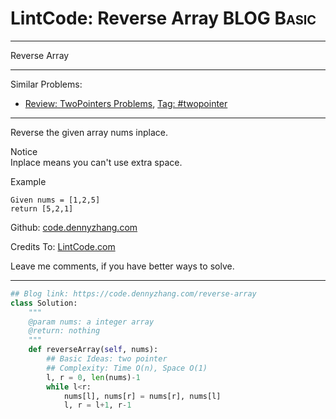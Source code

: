 * LintCode: Reverse Array                                        :BLOG:Basic:
#+STARTUP: showeverything
#+OPTIONS: toc:nil \n:t ^:nil creator:nil d:nil
:PROPERTIES:
:type:     twopointer
:END:
---------------------------------------------------------------------
Reverse Array
---------------------------------------------------------------------
#+BEGIN_HTML
<a href="https://github.com/dennyzhang/code.dennyzhang.com/tree/master/problems/reverse-array"><img align="right" width="200" height="183" src="https://www.dennyzhang.com/wp-content/uploads/denny/watermark/github.png" /></a>
#+END_HTML
Similar Problems:
- [[https://code.dennyzhang.com/review-twopointer][Review: TwoPointers Problems]], [[https://code.dennyzhang.com/tag/twopointer][Tag: #twopointer]]
---------------------------------------------------------------------
Reverse the given array nums inplace.

 Notice
Inplace means you can't use extra space.

Example
#+BEGIN_EXAMPLE
Given nums = [1,2,5]
return [5,2,1]
#+END_EXAMPLE

Github: [[https://github.com/dennyzhang/code.dennyzhang.com/tree/master/problems/reverse-array][code.dennyzhang.com]]

Credits To: [[http://www.lintcode.com/en/problem/reverse-array/][LintCode.com]]

Leave me comments, if you have better ways to solve.
---------------------------------------------------------------------
#+BEGIN_SRC python
## Blog link: https://code.dennyzhang.com/reverse-array
class Solution:
    """
    @param nums: a integer array
    @return: nothing
    """
    def reverseArray(self, nums):
        ## Basic Ideas: two pointer
        ## Complexity: Time O(n), Space O(1)
        l, r = 0, len(nums)-1
        while l<r:
            nums[l], nums[r] = nums[r], nums[l]
            l, r = l+1, r-1
#+END_SRC

#+BEGIN_HTML
<div style="overflow: hidden;">
<div style="float: left; padding: 5px"> <a href="https://www.linkedin.com/in/dennyzhang001"><img src="https://www.dennyzhang.com/wp-content/uploads/sns/linkedin.png" alt="linkedin" /></a></div>
<div style="float: left; padding: 5px"><a href="https://github.com/dennyzhang"><img src="https://www.dennyzhang.com/wp-content/uploads/sns/github.png" alt="github" /></a></div>
<div style="float: left; padding: 5px"><a href="https://www.dennyzhang.com/slack" target="_blank" rel="nofollow"><img src="https://www.dennyzhang.com/wp-content/uploads/sns/slack.png" alt="slack"/></a></div>
</div>
#+END_HTML
